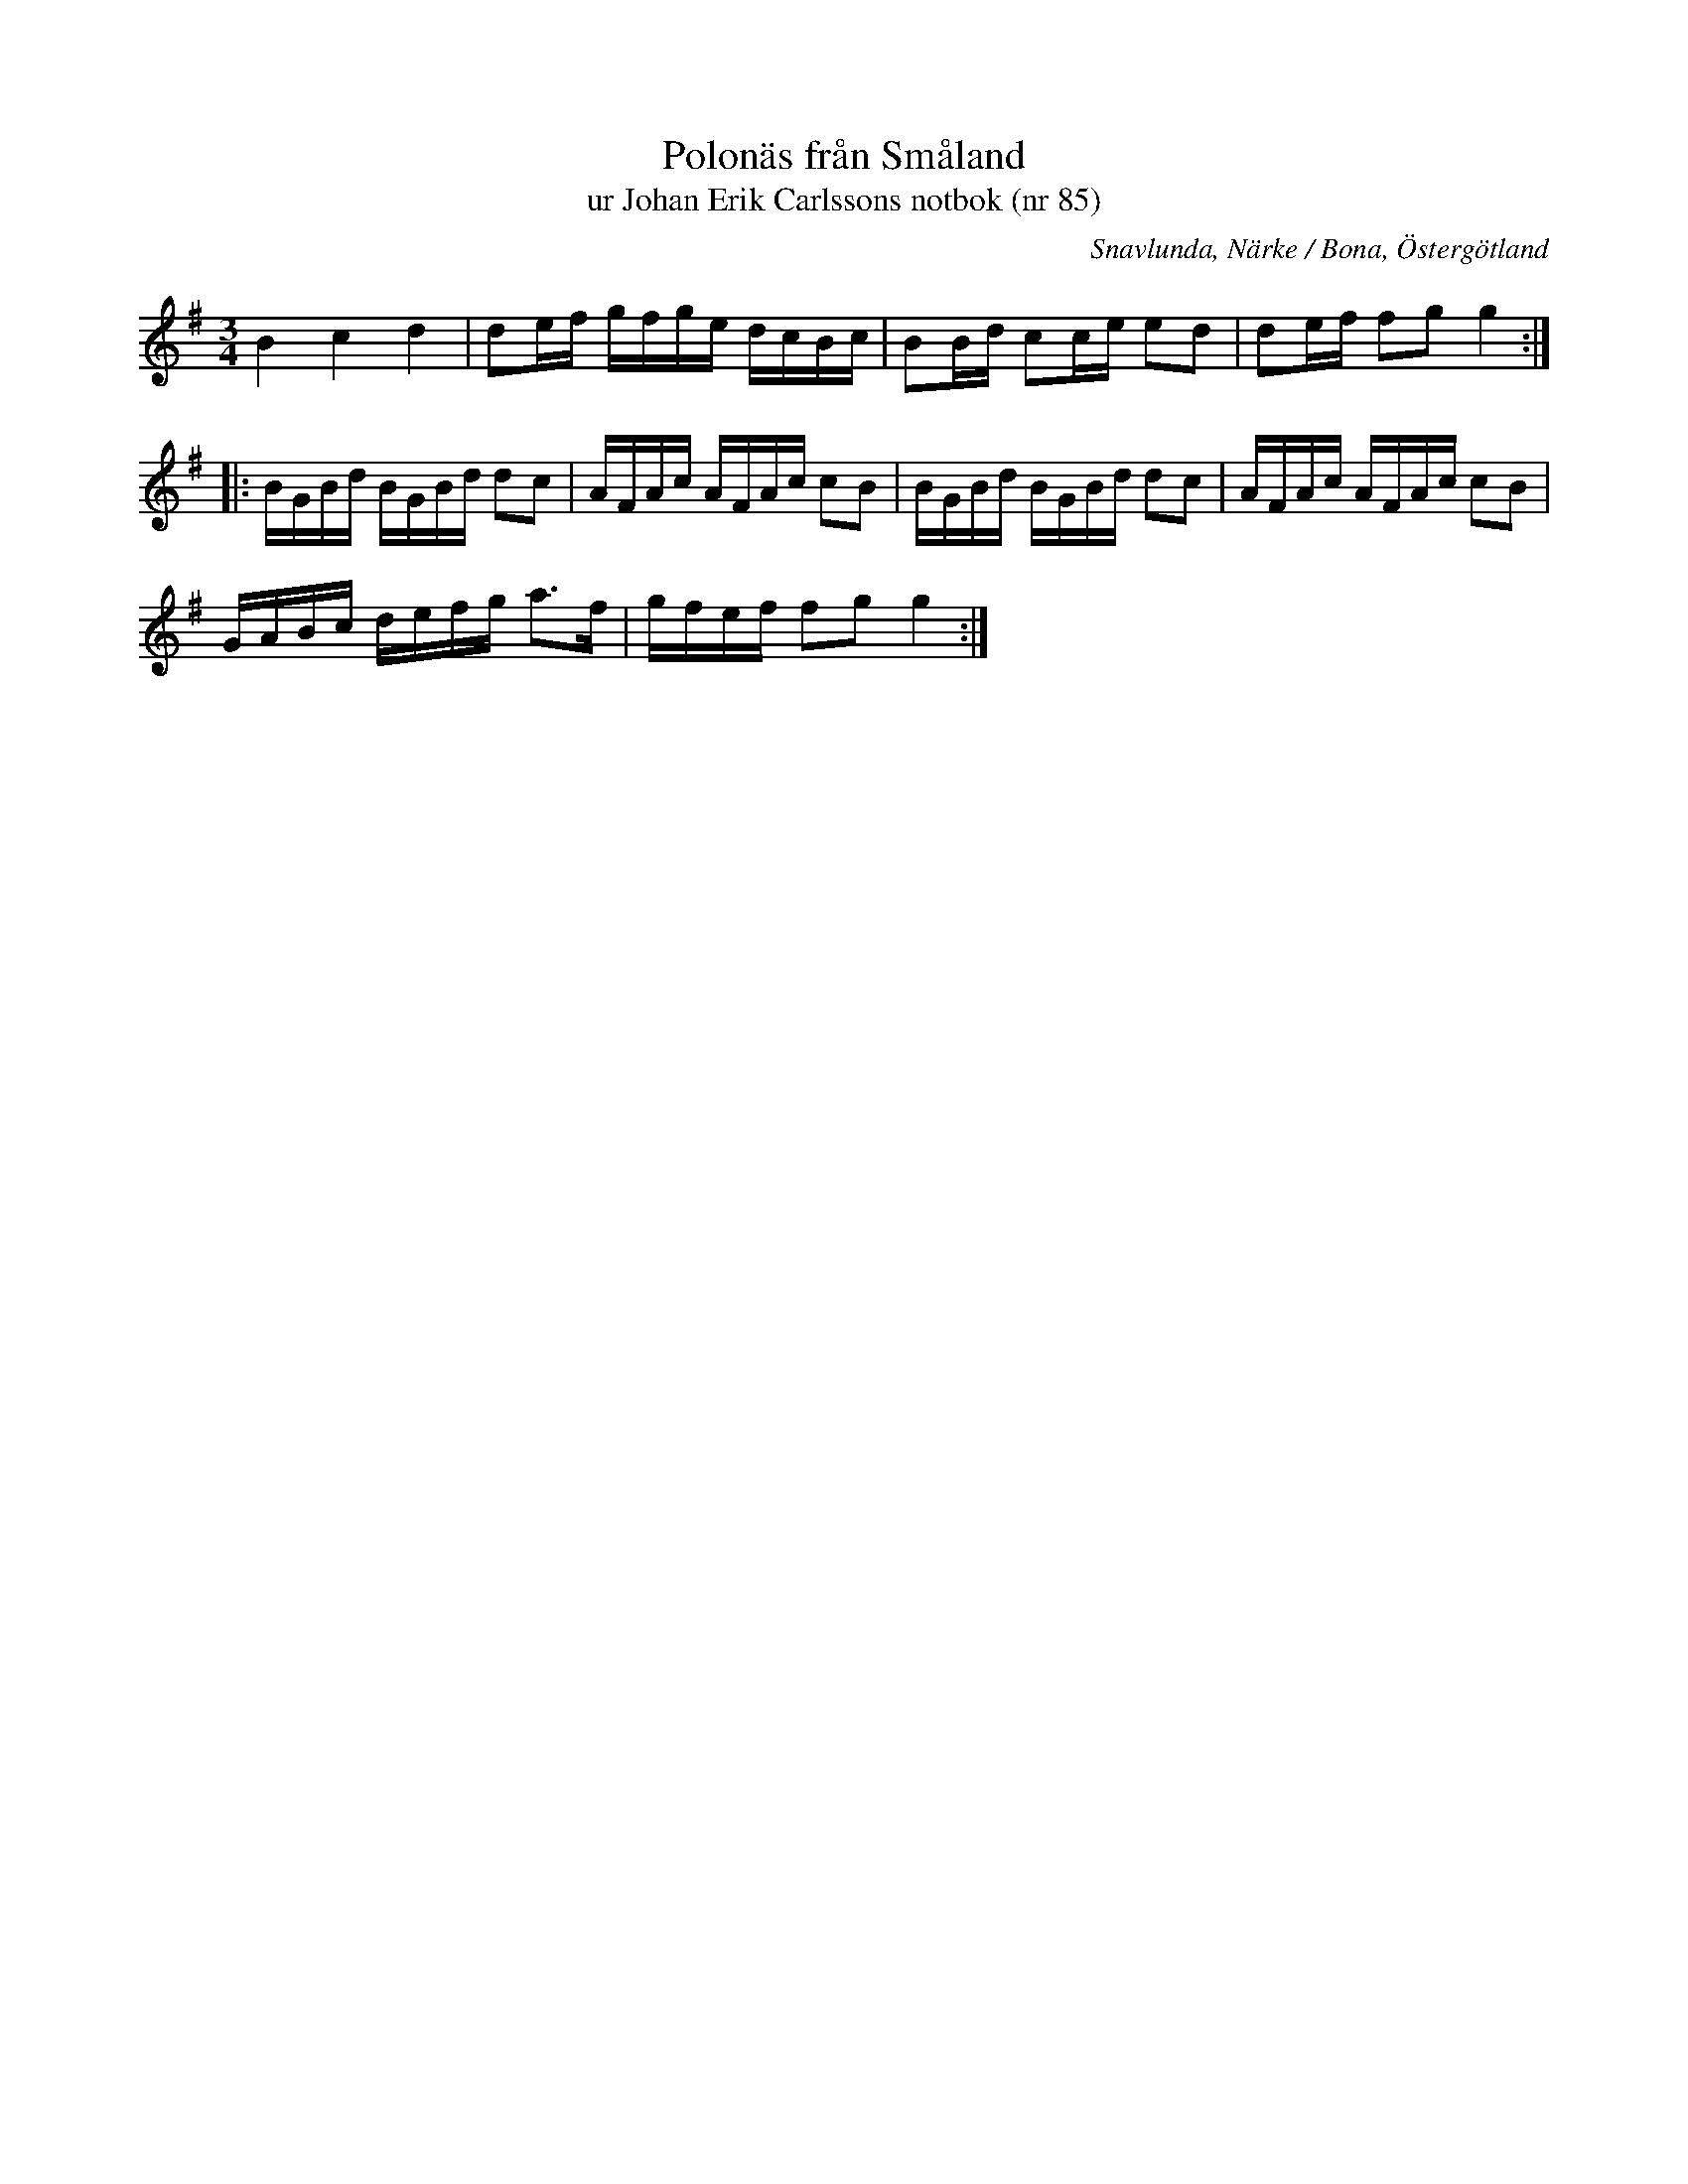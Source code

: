 %%abc-charset utf-8

X:85
T:Polonäs från Småland 
T:ur Johan Erik Carlssons notbok (nr 85)
B:Johan Erik Carlssons notbok, nr 85
B:FMK - katalog MMD67 bild 34
O:Snavlunda, Närke / Bona, Östergötland
R:Slängpolska
N:Ingår även i kategorin [[Platser/Småland]]
Z:Nils Liberg
M:3/4
L:1/16
K:G
B4 c4 d4 | d2ef gfge dcBc | B2Bd c2ce e2d2 | d2ef f2g2 g4 ::
BGBd BGBd d2c2 | AFAc AFAc c2B2 | BGBd BGBd d2c2 | AFAc AFAc c2B2 |
GABc defg a2>f2 | gfef f2g2 g4 :|

